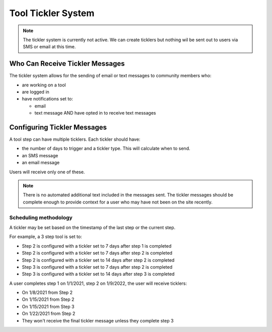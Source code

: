 ==================================
Tool Tickler System
==================================


.. note:: 
   The tickler system is currently not active.  We can create ticklers but nothing wil be sent out to users via SMS or email at this time.

Who Can Receive Tickler Messages
==================================
The tickler system allows for the sending of email or text messages to community members who:

* are working on a tool
* are logged in
* have notifications set to:

  * email
  * text message AND have opted in to receive text messages

Configuring Tickler Messages
=============================
.. image::  ../assets/cms-toolbox-tickler.png

A tool step can have multiple ticklers.  Each tickler should have:

* the number of days to trigger and a tickler type.  This will calculate when to send.
* an SMS message
* an email message

Users will receive only one of these.  

.. note::  There is no automated additional text included in the messages sent.  The tickler messages should be complete enough to provide context for a user who may have not been on the site recently.

Scheduling methodology
------------------------
A tickler may be set based on the timestamp of the last step or the current step.  

For example, a 3 step tool is set to:

* Step 2 is configured with a tickler set to 7 days after step 1 is completed
* Step 2 is configured with a tickler set to 7 days after step 2 is completed
* Step 2 is configured with a tickler set to 14 days after step 2 is completed
* Step 3 is configured with a tickler set to 7 days after step 2 is completed
* Step 3 is configured with a tickler set to 14 days after step 3 is completed

A user completes step 1 on 1/1/2021, step 2 on 1/9/2022, the user will receive ticklers:

* On 1/8/2021 from Step 2
* On 1/15/2021 from Step 2
* On 1/15/2021 from Step 3
* On 1/22/2021 from Step 2
* They won't receive the final tickler message unless they complete step 3

